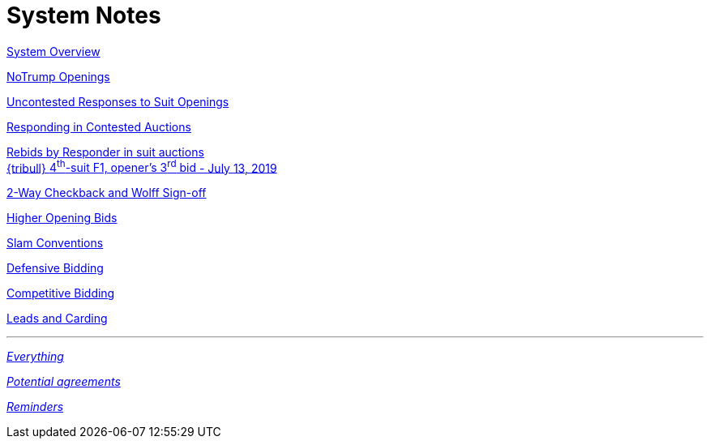 = System Notes

<<overview.adoc#, System Overview>>

<<notrump.adoc#, NoTrump Openings>>

<<uncontested-responses.adoc#, Uncontested Responses to Suit Openings>>

<<contested-responses.adoc#, Responding in Contested Auctions>>

<<rebid-by-responder.adoc#, Rebids by Responder in suit auctions>> +
<<rebid-by-responder.adoc#_openers_third_bid,
{tribull} [.green.nobr]##4^th^-suit F1, opener's 3^rd^ bid##
[.green.nobr]##- July 13, 2019##>>

<<checkback.adoc#, 2-Way Checkback and Wolff Sign-off>>

<<higher-openings.adoc#, Higher Opening Bids>>

<<slam-conventions.adoc#, Slam Conventions>>

<<defensive-bidding.adoc#, Defensive Bidding>>

<<competitive-bidding.adoc#, Competitive Bidding>>

<<defence.adoc#, Leads and Carding>>

'''

<<system.adoc#, __Everything__>>

<<staging.adoc#, __Potential agreements__>>

<<reminders.adoc#, __Reminders__>>
